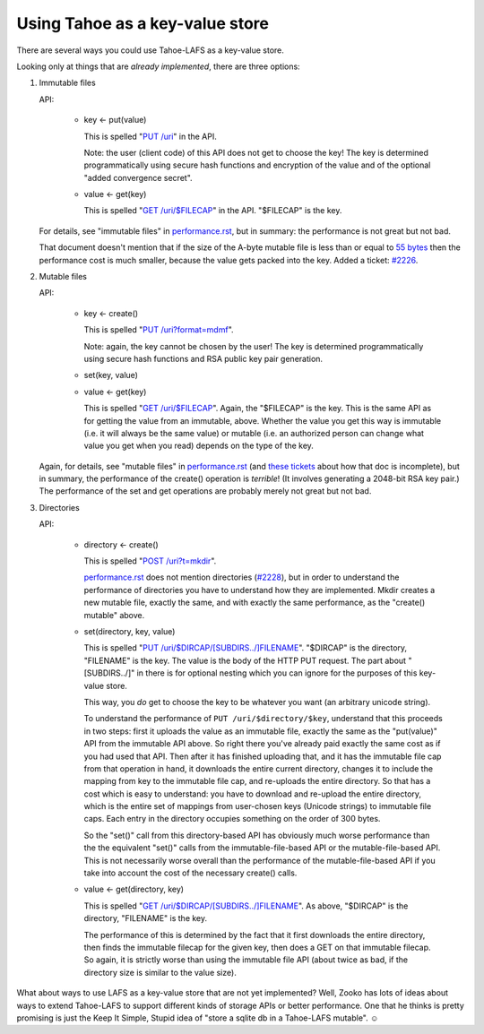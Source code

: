 ﻿.. -*- coding: utf-8-with-signature-unix; fill-column: 77 -*-

********************************
Using Tahoe as a key-value store
********************************

There are several ways you could use Tahoe-LAFS as a key-value store.

Looking only at things that are *already implemented*, there are three
options:

1. Immutable files

   API:

    * key ← put(value)

      This is spelled "`PUT /uri`_" in the API.

      Note: the user (client code) of this API does not get to choose the key!
      The key is determined programmatically using secure hash functions and
      encryption of the value and of the optional "added convergence secret".

    * value ← get(key)

      This is spelled "`GET /uri/$FILECAP`_" in the API. "$FILECAP" is the
      key.

   For details, see "immutable files" in `performance.rst`_, but in summary:
   the performance is not great but not bad.

   That document doesn't mention that if the size of the A-byte mutable file
   is less than or equal to `55 bytes`_ then the performance cost is much
   smaller, because the value gets packed into the key. Added a ticket:
   `#2226`_.

2. Mutable files

   API:

    * key ← create()

      This is spelled "`PUT /uri?format=mdmf`_".

      Note: again, the key cannot be chosen by the user! The key is
      determined programmatically using secure hash functions and RSA public
      key pair generation.

    * set(key, value)

    * value ← get(key)

      This is spelled "`GET /uri/$FILECAP`_". Again, the "$FILECAP" is the
      key. This is the same API as for getting the value from an immutable,
      above. Whether the value you get this way is immutable (i.e. it will
      always be the same value) or mutable (i.e. an authorized person can
      change what value you get when you read) depends on the type of the
      key.

   Again, for details, see "mutable files" in `performance.rst`_ (and
   `these tickets`_ about how that doc is incomplete), but in summary, the
   performance of the create() operation is *terrible*! (It involves
   generating a 2048-bit RSA key pair.) The performance of the set and get
   operations are probably merely not great but not bad.

3. Directories

   API:

    * directory ← create()

      This is spelled "`POST /uri?t=mkdir`_".

      `performance.rst`_ does not mention directories (`#2228`_), but in order
      to understand the performance of directories you have to understand how
      they are implemented. Mkdir creates a new mutable file, exactly the
      same, and with exactly the same performance, as the "create() mutable"
      above.

    * set(directory, key, value)

      This is spelled "`PUT /uri/$DIRCAP/[SUBDIRS../]FILENAME`_". "$DIRCAP"
      is the directory, "FILENAME" is the key. The value is the body of the
      HTTP PUT request. The part about "[SUBDIRS../]" in there is for
      optional nesting which you can ignore for the purposes of this
      key-value store.

      This way, you *do* get to choose the key to be whatever you want (an
      arbitrary unicode string).

      To understand the performance of ``PUT /uri/$directory/$key``,
      understand that this proceeds in two steps: first it uploads the value
      as an immutable file, exactly the same as the "put(value)" API from the
      immutable API above. So right there you've already paid exactly the
      same cost as if you had used that API. Then after it has finished
      uploading that, and it has the immutable file cap from that operation
      in hand, it downloads the entire current directory, changes it to
      include the mapping from key to the immutable file cap, and re-uploads
      the entire directory. So that has a cost which is easy to understand:
      you have to download and re-upload the entire directory, which is the
      entire set of mappings from user-chosen keys (Unicode strings) to
      immutable file caps. Each entry in the directory occupies something on
      the order of 300 bytes.

      So the "set()" call from this directory-based API has obviously much
      worse performance than the the equivalent "set()" calls from the
      immutable-file-based API or the mutable-file-based API. This is not
      necessarily worse overall than the performance of the
      mutable-file-based API if you take into account the cost of the
      necessary create() calls.

    * value ← get(directory, key)

      This is spelled "`GET /uri/$DIRCAP/[SUBDIRS../]FILENAME`_". As above,
      "$DIRCAP" is the directory, "FILENAME" is the key.

      The performance of this is determined by the fact that it first
      downloads the entire directory, then finds the immutable filecap for
      the given key, then does a GET on that immutable filecap. So again,
      it is strictly worse than using the immutable file API (about twice
      as bad, if the directory size is similar to the value size).

What about ways to use LAFS as a key-value store that are not yet
implemented? Well, Zooko has lots of ideas about ways to extend Tahoe-LAFS to
support different kinds of storage APIs or better performance. One that he
thinks is pretty promising is just the Keep It Simple, Stupid idea of "store a
sqlite db in a Tahoe-LAFS mutable". ☺

.. _PUT /uri: https://tahoe-lafs.org/trac/tahoe-lafs/browser/trunk/docs/frontends/webapi.rst#writing-uploading-a-file

.. _GET /uri/$FILECAP: https://tahoe-lafs.org/trac/tahoe-lafs/browser/trunk/docs/frontends/webapi.rst#viewing-downloading-a-file

.. _55 bytes: https://tahoe-lafs.org/trac/tahoe-lafs/browser/trunk/src/allmydata/immutable/upload.py?rev=196bd583b6c4959c60d3f73cdcefc9edda6a38ae#L1504

.. _PUT /uri?format=mdmf: https://tahoe-lafs.org/trac/tahoe-lafs/browser/trunk/docs/frontends/webapi.rst#writing-uploading-a-file

.. _performance.rst: https://tahoe-lafs.org/trac/tahoe-lafs/browser/trunk/docs/performance.rst

.. _#2226: https://tahoe-lafs.org/trac/tahoe-lafs/ticket/2226

.. _these tickets: https://tahoe-lafs.org/trac/tahoe-lafs/query?status=assigned&status=new&status=reopened&keywords=~doc&description=~performance.rst&col=id&col=summary&col=status&col=owner&col=type&col=priority&col=milestone&order=priority

.. _POST /uri?t=mkdir: https://tahoe-lafs.org/trac/tahoe-lafs/browser/trunk/docs/frontends/webapi.rst#creating-a-new-directory

.. _#2228: https://tahoe-lafs.org/trac/tahoe-lafs/ticket/2228

.. _PUT /uri/$DIRCAP/[SUBDIRS../]FILENAME: https://tahoe-lafs.org/trac/tahoe-lafs/browser/trunk/docs/frontends/webapi.rst#creating-a-new-directory

.. _GET /uri/$DIRCAP/[SUBDIRS../]FILENAME: https://tahoe-lafs.org/trac/tahoe-lafs/browser/trunk/docs/frontends/webapi.rst#reading-a-file

